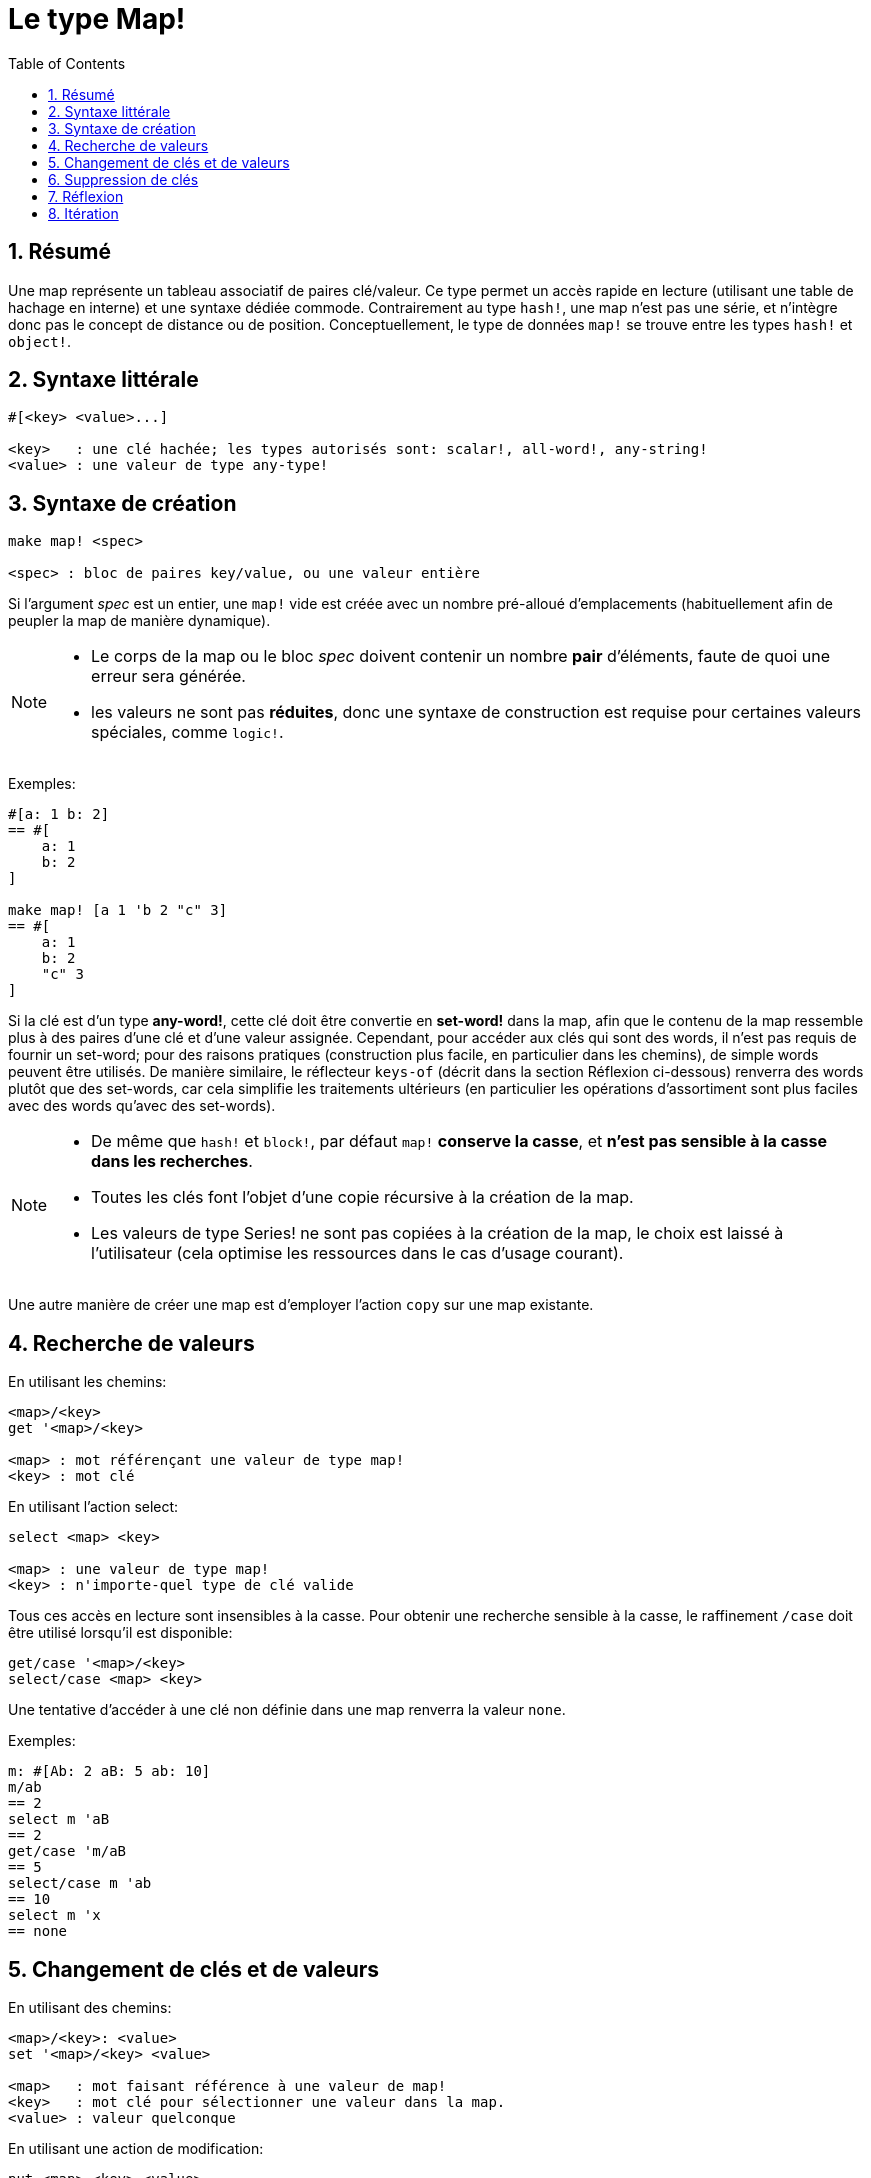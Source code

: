= Le type Map!
:toc:
:numbered:

== Résumé

Une map représente un tableau associatif de paires clé/valeur. Ce type permet un accès rapide en lecture (utilisant une table de hachage en interne) et une syntaxe dédiée commode. Contrairement au type `hash!`, une map n'est pas une série, et n'intègre donc pas le concept de distance ou de position. Conceptuellement, le type de données `map!` se trouve entre les types `hash!` et `object!`.


== Syntaxe littérale

----
#[<key> <value>...]

<key>   : une clé hachée; les types autorisés sont: scalar!, all-word!, any-string!
<value> : une valeur de type any-type!
----


== Syntaxe de création 

----
make map! <spec>

<spec> : bloc de paires key/value, ou une valeur entière
----

Si l'argument _spec_ est un entier, une `map!` vide est créée avec un nombre pré-alloué d'emplacements (habituellement afin de peupler la map de manière dynamique).

[NOTE]
====
* Le corps de la map ou le bloc _spec_ doivent contenir un nombre *pair* d'éléments, faute de quoi une erreur sera générée. 
* les valeurs ne sont pas *réduites*, donc une syntaxe de construction est requise pour certaines valeurs spéciales, comme `logic!`.
====

Exemples:

----
#[a: 1 b: 2]
== #[
    a: 1
    b: 2
]

make map! [a 1 'b 2 "c" 3]
== #[
    a: 1
    b: 2
    "c" 3
]
----

Si la clé est d'un type *any-word!*, cette clé doit être convertie en *set-word!* dans la map, afin que le contenu de la map ressemble plus à des paires d'une clé et d'une valeur assignée. Cependant, pour accéder aux clés qui sont des words, il n'est pas requis de fournir un set-word; pour des raisons pratiques (construction plus facile, en particulier dans les chemins), de simple words peuvent être utilisés. De manière similaire, le réflecteur `keys-of` (décrit dans la section Réflexion ci-dessous) renverra des words plutôt que des set-words, car cela simplifie les traitements ultérieurs (en particulier les opérations d'assortiment sont plus faciles avec des words qu'avec des set-words).

[NOTE]
====
* De même que `hash!` et `block!`, par défaut `map!` **conserve la casse**, et **n'est pas sensible à la casse dans les recherches**.
* Toutes les clés font l'objet d'une copie récursive à la création de la map.
* Les valeurs de type Series! ne sont pas copiées à la création de la map, le choix est laissé à l'utilisateur (cela optimise les ressources dans le cas d'usage courant).
====

Une autre manière de créer une map est d'employer l'action `copy` sur une map existante.


== Recherche de valeurs

En utilisant les chemins:

----
<map>/<key>
get '<map>/<key>

<map> : mot référençant une valeur de type map! 
<key> : mot clé
----

En utilisant l'action select:

---- 
select <map> <key>

<map> : une valeur de type map!
<key> : n'importe-quel type de clé valide
----

Tous ces accès en lecture sont insensibles à la casse. Pour obtenir une recherche sensible à la casse, le raffinement `/case` doit être utilisé lorsqu'il est disponible:

----
get/case '<map>/<key>
select/case <map> <key>
----

Une tentative d'accéder à une clé non définie dans une map renverra la valeur `none`.

Exemples:

----
m: #[Ab: 2 aB: 5 ab: 10]
m/ab
== 2
select m 'aB
== 2
get/case 'm/aB
== 5
select/case m 'ab
== 10
select m 'x
== none
----


== Changement de clés et de valeurs

En utilisant des chemins:

----
<map>/<key>: <value>
set '<map>/<key> <value>

<map>   : mot faisant référence à une valeur de map!
<key>   : mot clé pour sélectionner une valeur dans la map.
<value> : valeur quelconque
----

En utilisant une action de modification:

---- 
put <map> <key> <value>

<map> : une valeur de map
<key> : n'importe-quel type de clé valide pour sélectionner une valeur dans la map.
----

Changements groupés:

----
extend <map> <spec>

<map>  : une valeur de map
<spec> : bloc de (une ou plusieurs) paires clé/valeur
----

Tous ces accès en écriture sont insensibles à la casse. Pour obtenir une recherche sensible à la casse, le raffinement `/case` doit être utilisé quand il est disponible:

----
set/case '<map>/<key> <value>
put/case <map> <key> <value>
extend/case <map> <spec>
----

La native `extend` peut accepter plusieurs clés en même temps, ce qui le rend commode pour les changements groupés.

[NOTE]
====
* assigner une clé qui n'existait pas encore dans une map, **créera simplement cette clé**.
* ajouter une clé déjà existante changera la valeur associée à cette clé et n'en créera pas de nouvelle (par défaut la comparaison est insensible à la casse).
====

Exemples:

----
m: #[Ab: 2 aB: 5 ab: 10]
m/ab: 3
m
== #[
    Ab: 3
    aB: 5
    ab: 10
]

put m 'aB "hello"
m
== #[
    Ab: "hello"
    aB: 5
    ab: 10
]

set/case 'm/aB 0
m
== #[
    Ab: "hello"
    aB: 0
    ab: 10
]
set/case 'm/ab 192.168.0.1
== #[
    Ab: "hello"
    aB: 0
    ab: 192.168.0.1
]

m: #[%cities.red 10]
extend m [%cities.red 99 %countries.red 7 %states.red 27]
m
== #[
    %cities.red 99
    %countries.red 7
    %states.red 27
]
----


== Suppression de clés

Utilisez `remove/key` pour supprimer une paire clé/valeur d'une map, et récupérer la valeur. La recherche de la clé est toujours sensible à la casse.

Exemple:

----
m: #[a: 1 b 2 "c" 3 d: 99]
m
== #[
    a: 1
    b: 2
    "c" 3
    d: 99
]
remove/key m 'b
== #[
    a: 1
	"c" 3
	d: 99
]
----

Il est aussi possible de supprimer toutes les clés d'un seul coup en utilisant l'action `clear`:

----
clear #[a 1 b 2 c 3]
== #[]
----


== Réflexion

* `find` vérifie si une clé est définie dans une map et renvoie la première clé trouvée, ou `none` dans le cas contraire. Utilisez `/case` pour une recherche sensible à la casse.

 find #[a 123 b 456] 'b
 == b

 find #[a 123 A 456] 'A
 == a

 find/case #[a 123 A 456] 'A
 == A

* `length?` renvoie le nombre de paires clé/valeur dans une map.

 length? #[a 123 b 456]
 == 2

* `keys-of` renvoie dans un bloc la liste des clés d'une map (les set-words sont convertis en words).

 keys-of #[a: 123 b: 456]
 == [a b]

* `values-of` renvoie dans un bloc la liste des valeurs d'une map.

 values-of #[a: 123 b: 456]
 == [123 456]

* `body-of` renvoie dans un bloc toutes les paires clé/valeur d'une map.

 body-of #[a: 123 b: 456]
 == [a: 123 b: 456]

== Itération


* Usage de `keys-of` avec `foreach`
+

```red
>> foreach k keys-of #[a: 123 b: 456] [print k]
a
b
```

* Usage de `values-of` avec `foreach`
+

```red
>> foreach v values-of #[a: 123 b: 456] [print v]
123
456
```

* Un bloc de deux mots doit être fourni lorsqu'on utilise `foreach` sans `keys-of` ou `values-of`
+

```red
>> foreach [k v] #[a: 123 b: 456] [print [k v]]
a 123
b 456
